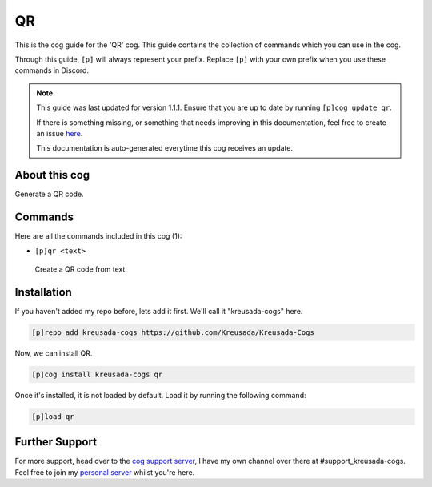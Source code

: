 .. _qr:

==
QR
==

This is the cog guide for the 'QR' cog. This guide
contains the collection of commands which you can use in the cog.

Through this guide, ``[p]`` will always represent your prefix. Replace
``[p]`` with your own prefix when you use these commands in Discord.

.. note::

    This guide was last updated for version 1.1.1. Ensure
    that you are up to date by running ``[p]cog update qr``.

    If there is something missing, or something that needs improving
    in this documentation, feel free to create an issue `here <https://github.com/Kreusada/Kreusada-Cogs/issues>`_.

    This documentation is auto-generated everytime this cog receives an update.

--------------
About this cog
--------------

Generate a QR code.

--------
Commands
--------

Here are all the commands included in this cog (1):

* ``[p]qr <text>``
 Create a QR code from text.

------------
Installation
------------

If you haven't added my repo before, lets add it first. We'll call it
"kreusada-cogs" here.

.. code-block:: ini

    [p]repo add kreusada-cogs https://github.com/Kreusada/Kreusada-Cogs

Now, we can install QR.

.. code-block:: ini

    [p]cog install kreusada-cogs qr

Once it's installed, it is not loaded by default. Load it by running the following
command:

.. code-block:: ini

    [p]load qr

---------------
Further Support
---------------

For more support, head over to the `cog support server <https://discord.gg/GET4DVk>`_,
I have my own channel over there at #support_kreusada-cogs. Feel free to join my
`personal server <https://discord.gg/JmCFyq7>`_ whilst you're here.
